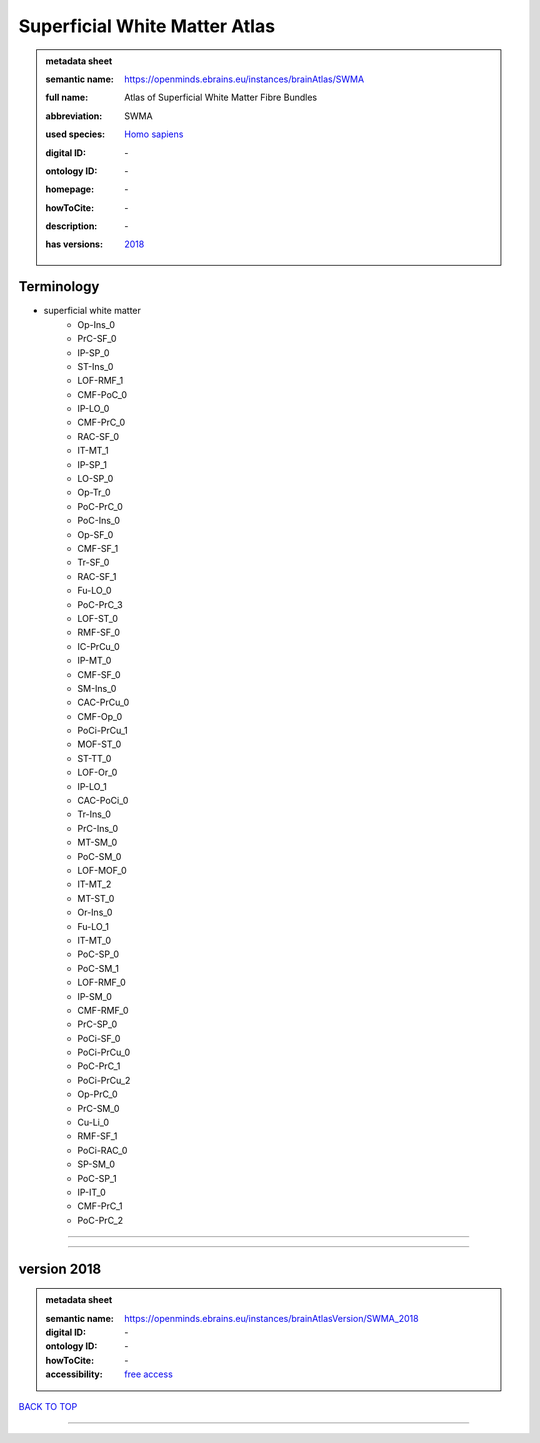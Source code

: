 ##############################
Superficial White Matter Atlas
##############################

.. admonition:: metadata sheet

   :semantic name: https://openminds.ebrains.eu/instances/brainAtlas/SWMA
   :full name: Atlas of Superficial White Matter Fibre Bundles
   :abbreviation: SWMA
   :used species: `Homo sapiens <https://openminds-documentation.readthedocs.io/en/latest/libraries/terminologies/species.html#homo-sapiens>`_
   :digital ID: \-
   :ontology ID: \-
   :homepage: \-
   :howToCite: \-
   :description: \-
   :has versions: | `2018 <https://openminds-documentation.readthedocs.io/en/latest/libraries/brainAtlases/Superficial%20White%20Matter%20Atlas.html#version-2018>`_

Terminology
###########
* superficial white matter
   * Op-Ins_0
   * PrC-SF_0
   * IP-SP_0
   * ST-Ins_0
   * LOF-RMF_1
   * CMF-PoC_0
   * IP-LO_0
   * CMF-PrC_0
   * RAC-SF_0
   * IT-MT_1
   * IP-SP_1
   * LO-SP_0
   * Op-Tr_0
   * PoC-PrC_0
   * PoC-Ins_0
   * Op-SF_0
   * CMF-SF_1
   * Tr-SF_0
   * RAC-SF_1
   * Fu-LO_0
   * PoC-PrC_3
   * LOF-ST_0
   * RMF-SF_0
   * IC-PrCu_0
   * IP-MT_0
   * CMF-SF_0
   * SM-Ins_0
   * CAC-PrCu_0
   * CMF-Op_0
   * PoCi-PrCu_1
   * MOF-ST_0
   * ST-TT_0
   * LOF-Or_0
   * IP-LO_1
   * CAC-PoCi_0
   * Tr-Ins_0
   * PrC-Ins_0
   * MT-SM_0
   * PoC-SM_0
   * LOF-MOF_0
   * IT-MT_2
   * MT-ST_0
   * Or-Ins_0
   * Fu-LO_1
   * IT-MT_0
   * PoC-SP_0
   * PoC-SM_1
   * LOF-RMF_0
   * IP-SM_0
   * CMF-RMF_0
   * PrC-SP_0
   * PoCi-SF_0
   * PoCi-PrCu_0
   * PoC-PrC_1
   * PoCi-PrCu_2
   * Op-PrC_0
   * PrC-SM_0
   * Cu-Li_0
   * RMF-SF_1
   * PoCi-RAC_0
   * SP-SM_0
   * PoC-SP_1
   * IP-IT_0
   * CMF-PrC_1
   * PoC-PrC_2

------------

------------

version 2018
############

.. admonition:: metadata sheet

   :semantic name: https://openminds.ebrains.eu/instances/brainAtlasVersion/SWMA_2018
   :digital ID: \-
   :ontology ID: \-
   :howToCite: \-
   :accessibility: `free access <https://openminds-documentation.readthedocs.io/en/latest/libraries/terminologies/productAccessibility.html#free-access>`_

`BACK TO TOP <Superficial White Matter Atlas_>`_

------------

